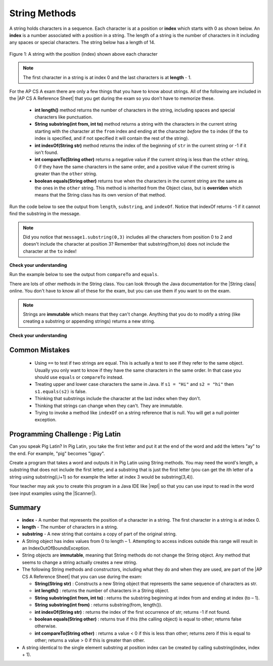 .. qnum::
   :prefix: 2-7-
   :start: 1
   
.. |CodingEx| image:: ../../_static/codingExercise.png
    :width: 30px
    :align: middle
    :alt: coding exercise
    
    
.. |Exercise| image:: ../../_static/exercise.png
    :width: 35
    :align: middle
    :alt: exercise
    
    
.. |Groupwork| image:: ../../_static/groupwork.png
    :width: 35
    :align: middle
    :alt: groupwork
    
.. |AP CS A Reference Sheet| raw:: html

   <a href="https://apcentral.collegeboard.org/pdf/ap-computer-science-a-java-quick-reference-0.pdf?course=ap-computer-science-a" target="_blank">AP CS A Java Quick Reference Sheet</a>
    
String Methods 
=================

..	index::
	pair: String; length
	pair: String; substring
	pair: String; indexOf
	pair: String; compareTo
	pair: String; equals

A string holds characters in a sequence.  Each character is at a position or **index** which starts with 0 as shown below.  An **index** is a number associated with a position in a string.  The length of a string is the number of characters in it including any spaces or special characters.  The string below has a length of 14.

.. figure:: Figures/stringIndicies.png
    :width: 500px
    :align: center
    :alt: a string with the position (index) shown above each character
    :figclass: align-center

    Figure 1: A string with the position (index) shown above each character

.. note::

   The first character in a string is at index 0 and the last characters is at **length** - 1.

For the AP CS A exam there are only a few things that you have to know about strings.  All of the following are included in the |AP CS A Reference Sheet| that you get during the exam so you don't have to memorize these.  


    -  **int length()** method returns the number of characters in the string, including spaces and special characters like punctuation.

    -  **String substring(int from, int to)** method returns a string with the characters in the current string starting with the character at the ``from`` index and ending at the character *before* the ``to`` index (if the ``to`` index is specified, and if not specified it will contain the rest of the string).

    -  **int indexOf(String str)** method returns the index of the beginning of ``str`` in the current string or -1 if it isn't found.

    -  **int compareTo(String other)** returns a negative value if the current string is less than the ``other`` string, 0 if they have the same characters in the same order, and a positive value if the current string is greater than the ``other`` string.

    -  **boolean equals(String other)** returns true when the characters in the current string are the same as the ones in the ``other`` string.  This method is inherited from the Object class, but is **overriden** which means that the String class has its own version of that method.

Run the code below to see the output from ``length``, ``substring``, and ``indexOf``. Notice that indexOf returns -1 if it cannot find the substring in the message.

.. activecode:: lcsm1
   :language: java

   public class Test1
   {
      public static void main(String[] args)
      {
        String message1 = "This is a test";
        String message2 = "Hello Class";

        System.out.println(message1.length());
        System.out.println(message2.length());

        System.out.println(message1.substring(0,3));
        System.out.println(message1.substring(5));

        System.out.println(message1.indexOf("is"));
        System.out.println(message1.indexOf("Hello"));
        System.out.println(message2.indexOf("Hello"));
        
        // lowercase and uppercase are not on the AP exam, but still useful
        System.out.println(message2.toLowerCase());
        System.out.println(message2.toUpperCase());
      }
   }

.. note::

   Did you notice that ``message1.substring(0,3)`` includes all the characters from position 0 to 2 and doesn't include the character at position 3? Remember that substring(from,to) does not include the character at the ``to`` index!

|Exercise| **Check your understanding**

.. mchoice:: qsb_3
   :practice: T
   :answer_a: 2
   :answer_b: 1
   :answer_c: 4
   :answer_d: -1
   :correct: b
   :feedback_a: The first character is at index 0 in a string.
   :feedback_b: The method indexOf returns the first position of the passed str in the current string starting from the left (from 0).
   :feedback_c: Does indexOf start from the left or right?
   :feedback_d: Does the string contain a b?

   What is the value of pos after the following code executes?

   .. code-block:: java

     String s1 = "abccba";
     int pos = s1.indexOf("b");

.. mchoice:: qsb_3b
   :practice: T
   :answer_a: 2
   :answer_b: 3
   :answer_c: 4
   :answer_d: -1
   :correct: c
   :feedback_a: Length returns the number of characters in the string, not the number of characters in the name of the string.
   :feedback_b: The position of the last character is 3, but the length is 4.
   :feedback_c: Length returns the number of characters in the string.
   :feedback_d: Length is never negative.

   What is the value of len after the following code executes?

   .. code-block:: java

     String s1 = "baby";
     int len = s1.length();

.. mchoice:: qsb_3c
   :practice: T
   :answer_a: baby
   :answer_b: b
   :answer_c: ba
   :answer_d: bab
   :correct: d
   :feedback_a: This would be true if substring returned all the characters from the first index to the last inclusive, but it does not include the character at the last index.
   :feedback_b: This would be true if it was s1.substring(0,1)
   :feedback_c: This would be true if it was s1.substring(0,2)
   :feedback_d: Substring returns all the characters from the starting index to the last index - 1.

   What is the value of s2 after the following code executes?

   .. code-block:: java

     String s1 = "baby";
     String s2 = s1.substring(0,3);

.. .. mchoice:: qsb_4
   :practice: T
   :answer_a: 7
   :answer_b: 8
   :answer_c: 9
   :correct: c
   :feedback_a: Count spaces and punctuation in the length.
   :feedback_b: Did you forget to count a space or punctuation?
   :feedback_c: The length method returns the number of characters including spaces and punctuation.

   What is the value of len after the following executes?

   .. code-block:: java

     String s1 = "Miss you!";
     int len = s1.length();

.. mchoice:: qsb_4b
   :practice: T
   :answer_a: by
   :answer_b: aby
   :answer_c: a
   :answer_d: b
   :answer_e: ba
   :correct: a
   :feedback_a: The method substring(index) will return all characters starting the index to the end of the string.
   :feedback_b: This would be true if it was substring(1);
   :feedback_c: This would be true if it was substring(1,2);
   :feedback_d: This would be true if it was substring(2,3);
   :feedback_e: This would be ture if it was substring(0,2);

   What is the value of s2 after the following code executes?

   .. code-block:: java

     String s1 = "baby";
     String s2 = s1.substring(2);


Run the example below to see the output from ``compareTo`` and ``equals``.

.. activecode:: lcsm2
   :language: java

   public class Test2
   {
      public static void main(String[] args)
      {
        String message = "Hello!";

        System.out.println(message.compareTo("Hello there"));
        System.out.println(message.compareTo("Hello!"));
        System.out.println(message.compareTo("And"));
        System.out.println(message.compareTo("Zoo"));

        System.out.println(message.equals("Hello!"));
        System.out.println(message.equals("hello!"));
      }
   }


.. |String class| raw:: html

   <a href="http://docs.oracle.com/javase/7/docs/api/java/lang/String.html" target="_blank">String class</a>
   
There are lots of other methods in the String class.  You can look through the Java documentation for the |String class| online.   You don't have to know all of these for the exam, but you can use them if you want to on the exam.

.. note::

   Strings are **immutable** which means that they can't change. Anything that you do to modify a string (like creating a substring or appending strings) returns a new string.

|Exercise| **Check your understanding**

.. dragndrop:: ch4_str1
    :feedback: Review the vocabulary.
    :match_1: the position of a character in a string|||index 
    :match_2: a new string with 0 to all characters copied from another string|||substring
    :match_3: doesn't change|||immutable
    :match_4: the number of characters in a string|||length
    
    Drag the definition from the left and drop it on the correct concept on the right.  Click the "Check Me" button to see if you are correct
    
.. dragndrop:: ch4_str2
    :feedback: Review the vocabulary.
    :match_1: Returns true if the characters in two strings are the same|||equals
    :match_2: Returns the position of one string in another or -1|||indexOf
    :match_3: Returns a number to indicate if one string is less than, equal to, or greater than another|||compareTo
    :match_4: Returns a string representing the object that is passed to this method|||toString
    
    Drag the definition from the left and drop it on the correct method on the right.  Click the "Check Me" button to see if you are correct.

.. mchoice:: qsb_5
   :practice: T
   :answer_a: hi th
   :answer_b: hi the
   :answer_c: hi ther
   :answer_d: hi there
   :correct: a
   :feedback_a: The substring method returns the string starting at the first index and not including the last index.  The method indexOf returns the index of the first place the string occurs.
   :feedback_b: This would be correct if substring returned all characters between the first index and last index, but does it?
   :feedback_c: This would be correct if indexOf returned the last position the string str was found in the current string, does it?
   :feedback_d: This would be correct if indexOf returned the last position the string str was found in the current string and if substring included all characters between the start and end index.  Check both of these.

   What is the value of s2 after the following code executes?

   .. code-block:: java

     String s1 = new String("hi there");
     int pos = s1.indexOf("e");
     String s2 = s1.substring(0,pos);

.. mchoice:: qsb_6-old1
   :practice: T
   :answer_a: Hi
   :answer_b: hi
   :answer_c: H
   :answer_d: h
   :correct: a
   :feedback_a: Strings are immutable, meaning they don't change.  Any method that changes a string returns a new string.  So s1 never changes.
   :feedback_b: This would be true if the question was what is the value of s2 and it was substring(0,2) not (0,1)
   :feedback_c: This would be true if the question was what is the value of s2, not s1.
   :feedback_d: This would be true if the question was what is the value of s3, not s1.

   What is the value of s1 after the following code executes?

   .. code-block:: java

     String s1 = "Hi";
     String s2 = s1.substring(0,1);
     String s3 = s2.toLowerCase();

.. mchoice:: qsb_7-old24
   :practice: T
   :answer_a: Hi
   :answer_b: hi
   :answer_c: H
   :answer_d: h
   :correct: d
   :feedback_a: Is this the value of s3?  What does toLowerCase do?
   :feedback_b: How does substring work?  Does it include the character at the end index?
   :feedback_c: What does toLowerCase do?
   :feedback_d: s2 is set to just "H" and s3 is set to changing all characters in s2 to lower case.

   What is the value of s3 after the following code executes?

   .. code-block:: java

     String s1 = "Hi";
     String s2 = s1.substring(0,1);
     String s3 = s2.toLowerCase();

.. mchoice:: qsb_8-new
   :practice: T
   :answer_a: positive (> 0)
   :answer_b: 0
   :answer_c: negative (< 0)
   :correct: a
   :feedback_a: H is after B in the alphabet so s1 is greater than s2.
   :feedback_b: The method compareTo will only return 0 if the strings have the same characters in the same order.
   :feedback_c: This would be true if it was s2.compareTo(s1)

   What is the value of answer after the following code executes?

   .. code-block:: java

     String s1 = "Hi";
     String s2 = "Bye";
     int answer = s1.compareTo(s2);
     

   


Common Mistakes
---------------

  -  Using ``==`` to test if two strings are equal.  This is actually a test to see if they refer to the same object.  Usually you only want to know if they have the same characters in the same order.  In that case you should use ``equals`` or ``compareTo`` instead.    
  
  -  Treating upper and lower case characters the same in Java.  If ``s1 = "Hi"`` and ``s2 = "hi"`` then ``s1.equals(s2)`` is false.  
  
  -  Thinking that substrings include the character at the last index when they don't. 
  
  -  Thinking that strings can change when they can't.  They are immutable.  
  
  -  Trying to invoke a method like ``indexOf`` on a string reference that is null.  You will get a null pointer exception.


|Groupwork| Programming Challenge : Pig Latin
----------------------------------------------

.. |pig| image:: Figures/pig.png
    :width: 100
    :align: middle
    :alt: pig latin
    
|pig| Can you speak Pig Latin? In Pig Latin, you take the first letter and put it at the end of the word and add the letters "ay" to the end. For example, "pig" becomes "igpay". 

Create a program that takes a word and outputs it in Pig Latin using String methods. You may need the word's length, a substring that does not include the first letter, and a substring that is just the first letter (you can get the ith letter of a string using substring(i,i+1) so for example the letter at index 3 would be substring(3,4)).

.. |repl| raw:: html

   <a href="https://repl.it" target="_blank">repl.it</a>
   

.. |Scanner| raw:: html

   <a href="https://www.w3schools.com/java/java_user_input.asp" target="_blank">Scanner class</a>
   
Your teacher may ask you to create this program in a Java IDE like |repl| so that you can use input to read in the word (see input examples using the |Scanner|).


.. activecode:: challenge2-7-PigLatin
   :language: java
   
   public class PigLatin
   {
      public static void main(String[] args)
      {
        String word = 

        // Use word.substring to construct word in pig latin
        String pigLatin = 
        
        System.out.println(word + " in Pig Latin is " + pigLatin);
      }
   }




Summary
-------------------

- **index** - A number that represents the position of a character in a string.  The first character in a string is at index 0.  
- **length** - The number of characters in a string.  
- **substring** - A new string that contains a copy of part of the original string.

- A String object has index values from 0 to length – 1. Attempting to access indices outside this range will result in an IndexOutOfBoundsException.

- String objects are **immutable**, meaning that String methods do not change the String object. Any method that seems to change a string actually creates a new string. 

- The following String methods and constructors, including what they do and when they are used, are part of the |AP CS A Reference Sheet| that you can use during the exam:

  - **String(String str)** : Constructs a new String object that represents the same sequence of characters as str.
  
  - **int length()** : returns the number of characters in a String object. 

  - **String substring(int from, int to)** : returns the substring beginning at index from  and ending at index (to – 1).

  - **String substring(int from)** : returns substring(from, length()).
  
  - **int indexOf(String str)** : returns the index of the first occurrence of str; returns -1 if not found.
  
  - **boolean equals(String other)** : returns true if this (the calling object) is equal to other; returns false otherwise.
  
  - **int compareTo(String other)** : returns a value < 0 if this is less than other; returns zero if this is equal to other; returns a value > 0 if this is greater than other.

- A string identical to the single element substring at position index can be created by calling substring(index, index + 1).





..	index::
    single: append
    single:concatenate
    single: immutable
    single: index
    single: length
    single: reference
    single: substring
    single: string
    single: reference
	single: object reference






